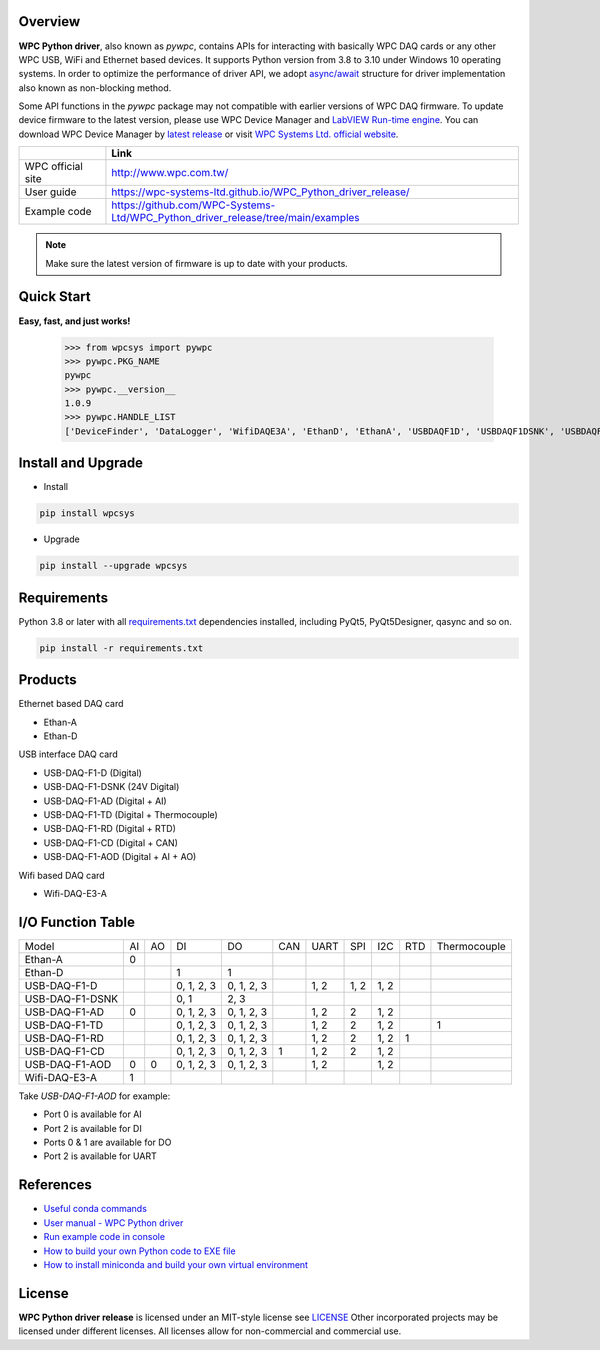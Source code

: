 Overview
--------

**WPC Python driver**, also known as `pywpc`, contains APIs for interacting with basically WPC DAQ cards or any other WPC USB, WiFi and Ethernet based devices.
It supports Python version from 3.8 to 3.10 under Windows 10 operating systems.
In order to optimize the performance of driver API, we adopt `async/await <https://docs.python.org/3/library/asyncio.html>`_ structure for driver implementation also known as non-blocking method.

Some API functions in the `pywpc` package may not compatible with earlier versions of WPC DAQ firmware.
To update device firmware to the latest version, please use WPC Device Manager and `LabVIEW Run-time engine <https://drive.google.com/file/d/1Uj6r65KhNxvuApiqrMkZp-NWyq-Eek-k/view>`_.
You can download WPC Device Manager by `latest release <https://github.com/WPC-Systems-Ltd/WPC_Python_driver_release/releases/tag/v1.0.9>`_ or visit `WPC Systems Ltd. official website <http://www.wpc.com.tw/36039260092584721462-daq1.html>`_.

+-------------------+-----------------------------------------------------------------------------------+
|                   | Link                                                                              |
+===================+===================================================================================+
| WPC official site | http://www.wpc.com.tw/                                                            |
+-------------------+-----------------------------------------------------------------------------------+
| User guide        | https://wpc-systems-ltd.github.io/WPC_Python_driver_release/                      |
+-------------------+-----------------------------------------------------------------------------------+
| Example code      | https://github.com/WPC-Systems-Ltd/WPC_Python_driver_release/tree/main/examples   |
+-------------------+-----------------------------------------------------------------------------------+

.. image:: https://img.shields.io/badge/pip%20install-wpcsys-orange.svg
    :target: https://pypi.org/project/wpcsys/
    :alt: pip install

.. image:: https://img.shields.io/pypi/v/wpcsys
    :target: https://pypi.org/project/wpcsys/
    :alt: PyPI

.. image:: https://img.shields.io/badge/Python-3.8%20|%203.9%20|%203.10-blue.svg
    :target: https://pypi.org/project/wpcsys/
    :alt: Python

.. image:: https://img.shields.io/badge/os-Windows%2010-brown.svg
    :target: https://www.microsoft.com/zh-tw/software-download/windows10
    :alt: OS

.. image:: https://img.shields.io/badge/License-MIT-yellow.svg
    :target: https://opensource.org/licenses/MIT
    :alt: License: MIT

.. image:: https://img.shields.io/badge/docs-passing-green.svg
    :target: https://wpc-systems-ltd.github.io/WPC_Python_driver_release/
    :alt: docs

.. image:: https://img.shields.io/pypi/wheel/wpcsys
    :target: https://pypi.org/project/wpcsys/
    :alt: Wheel

.. note::

   Make sure the latest version of firmware is up to date with your products.

Quick Start
-----------
**Easy, fast, and just works!**

   >>> from wpcsys import pywpc
   >>> pywpc.PKG_NAME
   pywpc
   >>> pywpc.__version__
   1.0.9
   >>> pywpc.HANDLE_LIST
   ['DeviceFinder', 'DataLogger', 'WifiDAQE3A', 'EthanD', 'EthanA', 'USBDAQF1D', 'USBDAQF1DSNK', 'USBDAQF1AD', 'USBDAQF1AOD', 'USBDAQF1TD', 'USBDAQF1RD', 'USBDAQF1CD']

Install and Upgrade
-------------------

- Install

.. code-block:: shell

   pip install wpcsys

- Upgrade

.. code-block:: shell

   pip install --upgrade wpcsys

Requirements
------------
Python 3.8 or later with all `requirements.txt <https://github.com/WPC-Systems-Ltd/WPC_Python_driver_release/blob/main/requirements.txt>`_ dependencies installed, including PyQt5, PyQt5Designer, qasync and so on.

.. code-block:: shell

   pip install -r requirements.txt

Products
--------
Ethernet based DAQ card

- Ethan-A

- Ethan-D

USB interface DAQ card

- USB-DAQ-F1-D (Digital)

- USB-DAQ-F1-DSNK (24V Digital)

- USB-DAQ-F1-AD (Digital + AI)

- USB-DAQ-F1-TD (Digital + Thermocouple)

- USB-DAQ-F1-RD (Digital + RTD)

- USB-DAQ-F1-CD (Digital + CAN)

- USB-DAQ-F1-AOD (Digital + AI + AO)

Wifi based DAQ card

- Wifi-DAQ-E3-A

I/O Function Table
------------------

+----------------+-----+-----+----------+----------+-----+-----+-----+-----+-----+-------------+
| Model          |AI   |AO   |DI        |DO        |CAN  |UART |SPI  |I2C  |RTD  |Thermocouple |
+----------------+-----+-----+----------+----------+-----+-----+-----+-----+-----+-------------+
| Ethan-A        |0    |     |          |          |     |     |     |     |     |             |
+----------------+-----+-----+----------+----------+-----+-----+-----+-----+-----+-------------+
| Ethan-D        |     |     |1         |1         |     |     |     |     |     |             |
+----------------+-----+-----+----------+----------+-----+-----+-----+-----+-----+-------------+
| USB-DAQ-F1-D   |     |     |0, 1, 2, 3|0, 1, 2, 3|     |1, 2 |1, 2 |1, 2 |     |             |
+----------------+-----+-----+----------+----------+-----+-----+-----+-----+-----+-------------+
| USB-DAQ-F1-DSNK|     |     |0, 1      |      2, 3|     |     |     |     |     |             |
+----------------+-----+-----+----------+----------+-----+-----+-----+-----+-----+-------------+
| USB-DAQ-F1-AD  |0    |     |0, 1, 2, 3|0, 1, 2, 3|     |1, 2 |2    |1, 2 |     |             |
+----------------+-----+-----+----------+----------+-----+-----+-----+-----+-----+-------------+
| USB-DAQ-F1-TD  |     |     |0, 1, 2, 3|0, 1, 2, 3|     |1, 2 |2    |1, 2 |     |1            |
+----------------+-----+-----+----------+----------+-----+-----+-----+-----+-----+-------------+
| USB-DAQ-F1-RD  |     |     |0, 1, 2, 3|0, 1, 2, 3|     |1, 2 |2    |1, 2 |1    |             |
+----------------+-----+-----+----------+----------+-----+-----+-----+-----+-----+-------------+
| USB-DAQ-F1-CD  |     |     |0, 1, 2, 3|0, 1, 2, 3|1    |1, 2 |2    |1, 2 |     |             |
+----------------+-----+-----+----------+----------+-----+-----+-----+-----+-----+-------------+
| USB-DAQ-F1-AOD |0    |0    |0, 1, 2, 3|0, 1, 2, 3|     |1, 2 |     |1, 2 |     |             |
+----------------+-----+-----+----------+----------+-----+-----+-----+-----+-----+-------------+
| Wifi-DAQ-E3-A  |1    |     |          |          |     |     |     |     |     |             |
+----------------+-----+-----+----------+----------+-----+-----+-----+-----+-----+-------------+

Take `USB-DAQ-F1-AOD` for example:

- Port 0 is available for AI

- Port 2 is available for DI

- Ports 0 & 1 are available for DO

- Port 2 is available for UART

References
----------
- `Useful conda commands <https://github.com/WPC-Systems-Ltd/WPC_Python_driver_release/wiki/Useful-Conda-Commands>`_

- `User manual - WPC Python driver <https://wpc-systems-ltd.github.io/WPC_Python_driver_release/>`_

- `Run example code in console <https://github.com/WPC-Systems-Ltd/WPC_Python_driver_release/wiki/How-to-run-WPC-Python-driver-example-code-in-console>`_

- `How to build your own Python code to EXE file <https://github.com/WPC-Systems-Ltd/WPC_Python_driver_release/wiki/How-to-build-your-own-Python-code-to-EXE-file>`_

- `How to install miniconda and build your own virtual environment <https://github.com/WPC-Systems-Ltd/WPC_Python_driver_release/wiki/How-to-install-miniconda-and-build-your-own-virtual-environment>`_

License
-------

**WPC Python driver release** is licensed under an MIT-style license see `LICENSE <https://github.com/WPC-Systems-Ltd/WPC_Python_driver_release/blob/main/LICENSE>`_ Other incorporated projects may be licensed under different licenses.
All licenses allow for non-commercial and commercial use.
